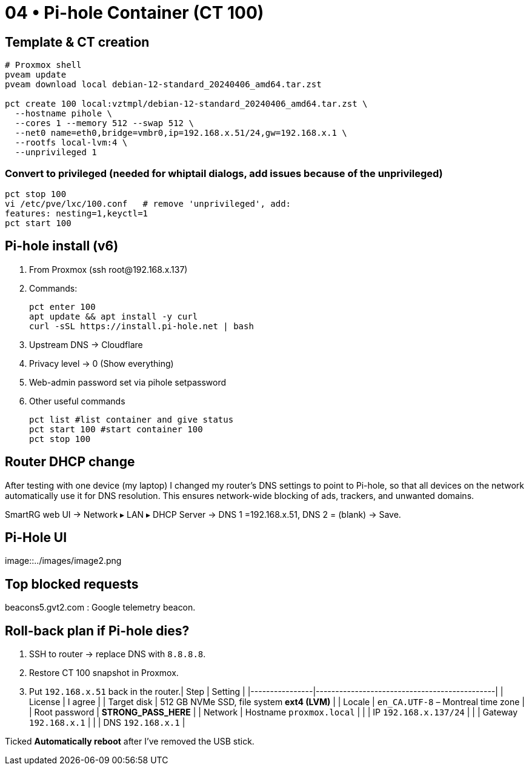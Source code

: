 = 04 • Pi-hole Container (CT 100)

== Template & CT creation

[source,bash]
----
# Proxmox shell
pveam update
pveam download local debian-12-standard_20240406_amd64.tar.zst

pct create 100 local:vztmpl/debian-12-standard_20240406_amd64.tar.zst \
  --hostname pihole \
  --cores 1 --memory 512 --swap 512 \
  --net0 name=eth0,bridge=vmbr0,ip=192.168.x.51/24,gw=192.168.x.1 \
  --rootfs local-lvm:4 \
  --unprivileged 1
----

=== Convert to privileged (needed for whiptail dialogs, add issues because of the unprivileged)

```bash
pct stop 100
vi /etc/pve/lxc/100.conf   # remove 'unprivileged', add:
features: nesting=1,keyctl=1
pct start 100
```
== Pi-hole install (v6)

. From Proxmox (ssh root@192.168.x.137)

. Commands:
+
----
pct enter 100
apt update && apt install -y curl
curl -sSL https://install.pi-hole.net | bash
----

. Upstream DNS → Cloudflare

. Privacy level → 0 (Show everything)

. Web-admin password set via pihole setpassword

. Other useful commands
+
----
pct list #list container and give status
pct start 100 #start container 100
pct stop 100 
----

== Router DHCP change

After testing with one device (my laptop) I changed my router’s DNS settings to point to Pi-hole, so that all devices on the network automatically use it for DNS resolution. This ensures network-wide blocking of ads, trackers, and unwanted domains.

SmartRG web UI → Network ▸ LAN ▸ DHCP Server →
DNS 1 =192.168.x.51, DNS 2 = (blank) → Save.

== Pi-Hole UI

image::../images/image2.png


== Top blocked requests 

beacons5.gvt2.com : Google telemetry beacon. 

== Roll-back plan if Pi-hole dies?

. SSH to router → replace DNS with `8.8.8.8`.  
. Restore CT 100 snapshot in Proxmox.  
. Put `192.168.x.51` back in the router.| Step           | Setting                                      |
|----------------|----------------------------------------------|
| License        | I agree                                      |
| Target disk    | 512 GB NVMe SSD, file system **ext4 (LVM)**  |
| Locale         | `en_CA.UTF-8` – Montreal time zone           |
| Root password  | **STRONG_PASS_HERE**                         |
| Network        | Hostname `proxmox.local`                     |
|                | IP `192.168.x.137/24`                        |
|                | Gateway `192.168.x.1`                        |
|                | DNS `192.168.x.1`                            |

Ticked **Automatically reboot** after I’ve removed the USB stick.

